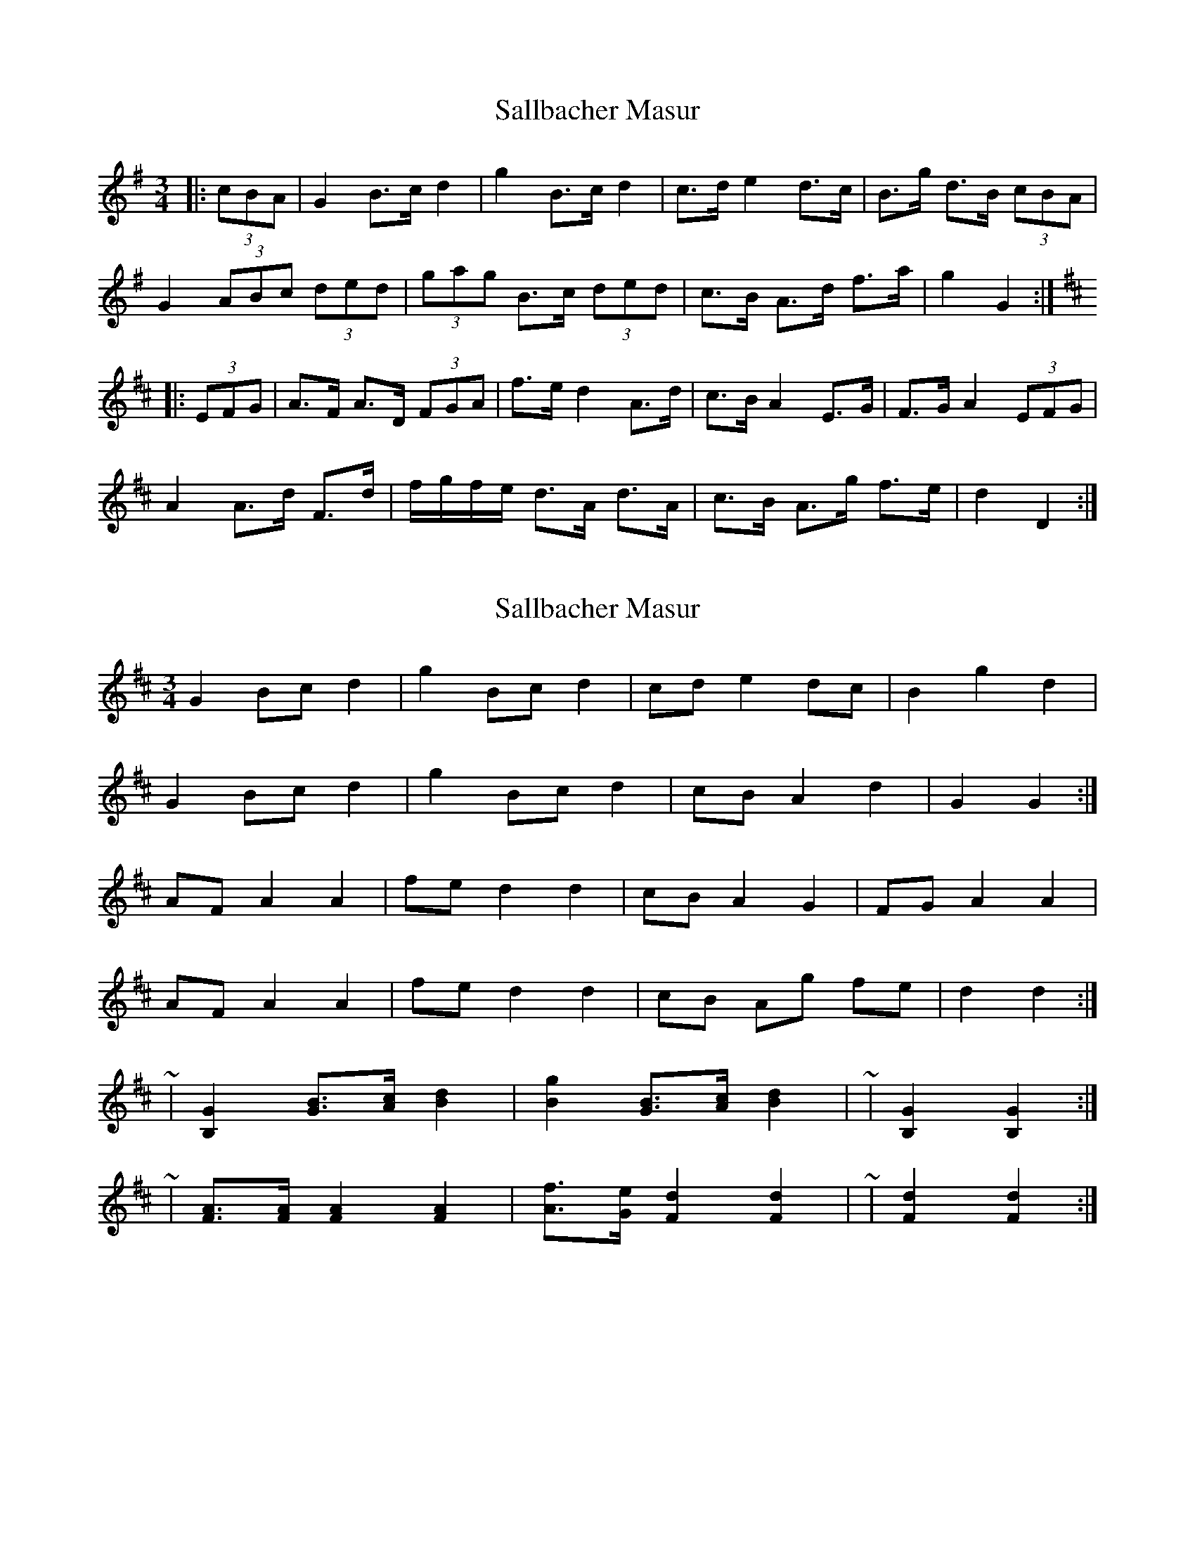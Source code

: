 X: 1
T: Sallbacher Masur
Z: ceolachan
S: https://thesession.org/tunes/8658#setting8658
R: mazurka
M: 3/4
L: 1/8
K: Gmaj
|: (3cBA | G2 B>c d2 | g2 B>c d2 | c>d e2 d>c | B>g d>B (3cBA |
G2 (3ABc (3ded | (3gag B>c (3ded | c>B A>d f>a | g2 G2 :|
K: DMaj
|: (3EFG | A>F A>D (3FGA | f>e d2 A>d | c>B A2 E>G | F>G A2 (3EFG |
A2 A>d F>d | f/g/f/e/ d>A d>A | c>B A>g f>e | d2 D2 :|
X: 2
T: Sallbacher Masur
Z: ceolachan
S: https://thesession.org/tunes/8658#setting19596
R: mazurka
M: 3/4
L: 1/8
K: Dmaj
G2 Bc d2 | g2 Bc d2 | cd e2 dc | B2 g2 d2 |G2 Bc d2 | g2 Bc d2 | cB A2 d2 | G2 G2 :|AF A2 A2 | fe d2 d2 | cB A2 G2 | FG A2 A2 |AF A2 A2 | fe d2 d2 | cB Ag fe | d2 d2 :|~ | [B,2G2] [GB]>[Ac] [B2d2] | [B2g2] [GB]>[Ac] [B2d2] | ~ | [B,2G2] [B,2G2] :|~ | [AF]>[AF] [A2F2] [A2F2] | [Af]>[Ge] [F2d2] [F2d2] | ~ | [F2d2] [F2d2] :|
